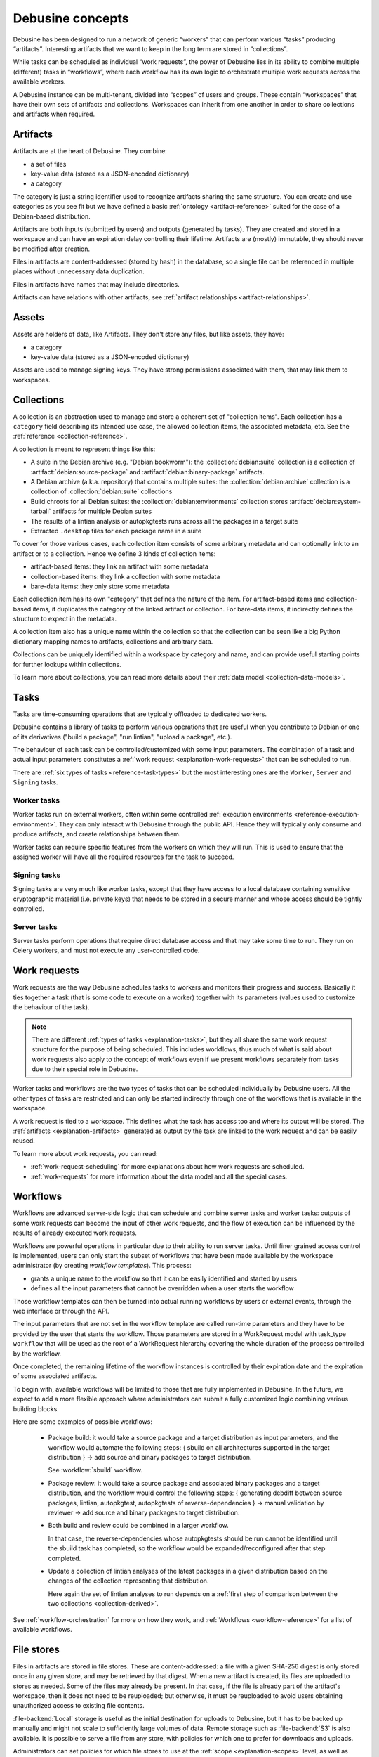 .. _debusine-concepts:

=================
Debusine concepts
=================

Debusine has been designed to run a network of generic “workers” that can
perform various “tasks” producing “artifacts”. Interesting artifacts that
we want to keep in the long term are stored in “collections”.

While tasks can be scheduled as individual “work requests”, the power of
Debusine lies in its ability to combine multiple (different) tasks in
“workflows”, where each workflow has its own logic to orchestrate multiple
work requests across the available workers.

A Debusine instance can be multi-tenant, divided into “scopes” of users
and groups. These contain “workspaces” that have their own sets of
artifacts and collections. Workspaces can inherit from one another in
order to share collections and artifacts when required.

.. _explanation-artifacts:

Artifacts
=========

Artifacts are at the heart of Debusine. They combine:

* a set of files
* key-value data (stored as a JSON-encoded dictionary)
* a category

The category is just a string identifier used to recognize artifacts sharing
the same structure. You can create and use categories as you see fit but we
have defined a basic :ref:`ontology <artifact-reference>` suited for the
case of a Debian-based distribution.

Artifacts are both inputs (submitted by users) and outputs (generated by
tasks). They are created and stored in a workspace and can have an
expiration delay controlling their lifetime. Artifacts are (mostly)
immutable, they should never be modified after creation.

Files in artifacts are content-addressed (stored by hash) in the
database, so a single file can be referenced in multiple places without
unnecessary data duplication.

Files in artifacts have names that may include directories.

Artifacts can have relations with other artifacts, see :ref:`artifact
relationships <artifact-relationships>`.

.. _explanation-assets:

Assets
======

Assets are holders of data, like Artifacts. They don't store any files,
but like assets, they have:

* a category
* key-value data (stored as a JSON-encoded dictionary)

Assets are used to manage signing keys.  They have strong permissions
associated with them, that may link them to workspaces.

.. _explanation-collections:

Collections
===========

A collection is an abstraction used to manage and store a coherent set of
"collection items". Each collection has a ``category`` field describing
its intended use case, the allowed collection items, the associated
metadata, etc. See the :ref:`reference <collection-reference>`.

A collection is meant to represent things like this:

* A suite in the Debian archive (e.g. "Debian bookworm"): the
  :collection:`debian:suite` collection is a collection of
  :artifact:`debian:source-package` and :artifact:`debian:binary-package`
  artifacts.
* A Debian archive (a.k.a. repository) that contains multiple suites:
  the :collection:`debian:archive` collection is a collection of
  :collection:`debian:suite` collections
* Build chroots for all Debian suites: the :collection:`debian:environments`
  collection stores :artifact:`debian:system-tarball` artifacts for multiple
  Debian suites
* The results of a lintian analysis or autopkgtests runs across all the
  packages in a target suite
* Extracted ``.desktop`` files for each package name in a suite

To cover for those various cases, each collection item consists of some
arbitrary metadata and can optionally link to an artifact or to a
collection. Hence we define 3 kinds of collection items:

* artifact-based items: they link an artifact with some metadata
* collection-based items: they link a collection with some metadata
* bare-data items: they only store some metadata

Each collection item has its own "category" that defines the nature of the
item. For artifact-based items and collection-based items, it duplicates
the category of the linked artifact or collection. For bare-data items, it
indirectly defines the structure to expect in the metadata.

A collection item also has a unique name within the collection so that
the collection can be seen like a big Python dictionary mapping names
to artifacts, collections and arbitrary data.

Collections can be uniquely identified within a workspace by category and
name, and can provide useful starting points for further lookups within
collections.

To learn more about collections, you can read more details about their
:ref:`data model <collection-data-models>`.

.. _explanation-tasks:

Tasks
=====

Tasks are time-consuming operations that are typically offloaded to
dedicated workers.

Debusine contains a library of tasks to perform various operations that
are useful when you contribute to Debian or one of its derivatives ("build
a package", "run lintian", "upload a package", etc.).

The behaviour of each task can be controlled/customized with some input
parameters. The combination of a task and actual input parameters
constitutes a :ref:`work request <explanation-work-requests>` that can be
scheduled to run.

There are :ref:`six types of tasks <reference-task-types>` but the most
interesting ones are the ``Worker``, ``Server`` and ``Signing`` tasks.

Worker tasks
~~~~~~~~~~~~

Worker tasks run on external workers, often within some controlled
:ref:`execution environments <reference-execution-environment>`. They can
only interact with Debusine through the public API. Hence they will
typically only consume and produce artifacts, and create relationships
between them.

Worker tasks can require specific features from the workers on which they
will run. This is used to ensure that the assigned worker will have all
the required resources for the task to succeed.

Signing tasks
~~~~~~~~~~~~~

Signing tasks are very much like worker tasks, except that they have
access to a local database containing sensitive cryptographic material
(i.e. private keys) that needs to be stored in a secure manner and whose
access should be tightly controlled.

Server tasks
~~~~~~~~~~~~

Server tasks perform operations that require direct database access
and that may take some time to run. They run on Celery workers, and must
not execute any user-controlled code.

.. _explanation-work-requests:

Work requests
=============

Work requests are the way Debusine schedules tasks to workers and monitors
their progress and success. Basically it ties together a task (that is
some code to execute on a worker) together with its parameters (values used
to customize the behaviour of the task).

.. note::

   There are different :ref:`types of tasks <explanation-tasks>`, but they
   all share the same work request structure for the purpose of being
   scheduled. This includes workflows, thus much of what is said about
   work requests also apply to the concept of workflows even if we present
   workflows separately from tasks due to their special role in Debusine.

Worker tasks and workflows are the two types of tasks that can be
scheduled individually by Debusine users. All the other types of tasks are
restricted and can only be started indirectly through one of the workflows
that is available in the workspace.

A work request is tied to a workspace. This defines what the task has
access too and where its output will be stored.  The :ref:`artifacts
<explanation-artifacts>` generated as output by the task are linked to the
work request and can be easily reused.

To learn more about work requests, you can read:

* :ref:`work-request-scheduling` for more explanations about how work
  requests are scheduled.
* :ref:`work-requests` for more information about the data model and all
  the special cases.

.. _explanation-workflows:

Workflows
=========

Workflows are advanced server-side logic that can schedule and combine
server tasks and worker tasks: outputs of some work requests can become
the input of other work requests, and the flow of execution can be
influenced by the results of already executed work requests.

Workflows are powerful operations in particular due to their ability
to run server tasks. Until finer grained access control is implemented,
users can only start the subset of workflows that have been made available
by the workspace administrator (by creating *workflow templates*). This
process:

* grants a unique name to the workflow so that it can be easily identified
  and started by users
* defines all the input parameters that cannot be overridden when a user
  starts the workflow

Those workflow templates can then be turned into actual running workflows
by users or external events, through the web
interface or through the API.

The input parameters that are not set in the workflow template are
called run-time parameters and they have to be provided by the user
that starts the workflow. Those parameters are stored in a WorkRequest
model with task_type ``workflow`` that will be used as the root of a
WorkRequest hierarchy covering the whole duration of the process
controlled by the workflow.

Once completed, the remaining lifetime of the workflow instances is
controlled by their expiration date and the expiration of some associated
artifacts.

To begin with, available workflows will be limited to those that
are fully implemented in Debusine. In the future, we expect to add
a more flexible approach where administrators can submit a fully
customized logic combining various building blocks.

Here are some examples of possible workflows:

 * Package build: it would take a source package and a target distribution
   as input parameters, and the workflow would automate the following
   steps:
   { sbuild on all architectures supported in the target distribution }
   → add source and binary packages to target distribution.

   See :workflow:`sbuild` workflow.

 * Package review: it would take a source package and associated binary
   packages and a target distribution, and the workflow would control
   the following steps:
   { generating debdiff between source packages, lintian, autopkgtest,
   autopkgtests of reverse-dependencies } → manual validation by reviewer
   → add source and binary packages to target distribution.

 * Both build and review could be combined in a larger workflow.

   In that case, the reverse-dependencies whose autopkgtests should be run
   cannot be identified until the sbuild task has completed, so the
   workflow would be expanded/reconfigured after that step completed.

 * Update a collection of lintian analyses of the latest packages in a
   given distribution based on the changes of the collection
   representing that distribution.

   Here again the set of lintian analyses to run depends on a :ref:`first
   step of comparison between the two collections <collection-derived>`.

See :ref:`workflow-orchestration` for more on how they work, and
:ref:`Workflows <workflow-reference>` for a list of available workflows.

.. _explanation-file-stores:

File stores
===========

Files in artifacts are stored in file stores.  These are content-addressed:
a file with a given SHA-256 digest is only stored once in any given store,
and may be retrieved by that digest.  When a new artifact is created, its
files are uploaded to stores as needed.  Some of the files may already be
present.  In that case, if the file is already part of the artifact's
workspace, then it does not need to be reuploaded; but otherwise, it must be
reuploaded to avoid users obtaining unauthorized access to existing file
contents.

:file-backend:`Local` storage is useful as the initial destination for
uploads to Debusine, but it has to be backed up manually and might not scale
to sufficiently large volumes of data.  Remote storage such as
:file-backend:`S3` is also available.  It is possible to serve a file from
any store, with policies for which one to prefer for downloads and uploads.

Administrators can set policies for which file stores to use at the
:ref:`scope <explanation-scopes>` level, as well as policies for populating
and draining stores of files.  Most bulk movement is handled by a periodic
job.

To learn more about file stores, see their :ref:`reference
<file-store-reference>`.

.. _explanation-scopes:

Scopes
======

Scopes are the foundational concept used to implement multi-tenancy in
Debusine. They are an administrative grouping of users, groups and
workspaces. They appear as the initial segment in the URL path of most web
views.

Groups and workspaces can only exist in a single scope. Users are global
and might be part of multiple scopes.

Since artifacts have to be stored somewhere, scopes also define the set of
:ref:`file stores <explanation-file-stores>` where files can be stored.

.. _explanation-workspaces:

Workspaces
==========

A workspace is an administrative concept hosting artifacts and
collections. Users can get different levels of access to those artifacts
and collections by being granted different roles on the workspace.

Workspaces have the following important properties:

* public: a boolean which indicates whether the artifacts are publicly
  accessible or if they are restricted to the users belonging to the
  workspace
* default_expiration_delay: the minimal duration that a new
  artifact is kept in the workspace before being expired. See
  :ref:`expiration-of-data`.

.. _explanation-workers:

Workers
=======

Workers are services that run :ref:`tasks <explanation-tasks>` on behalf of
a Debusine server.  There are three types of worker.

External workers
~~~~~~~~~~~~~~~~

Most workers are external workers, running an instance of
``debusine-worker``.  This is a daemon that runs untrusted tasks using some
form of containerization or virtualization.  It has no direct access to the
Debusine database; instead, it interacts with the server using the HTTP API
and WebSockets.

External workers process one task at a time, and only process ``Worker``
tasks.

To support spikes in work requests, Debusine is able to use
:ref:`dynamic-worker-pools` to host external workers in clouds.
These are provisioned as required, and terminated when idle.

Celery workers
~~~~~~~~~~~~~~

A Debusine instance normally has an associated Celery worker, which is used
to run tasks that require direct access to the Debusine database.  These
tasks are necessarily trusted, so they must not involve running
user-controlled code.

Celery workers have a concurrency level, normally set to the number of
logical CPUs in the system (:py:func:`os.cpu_count`).

.. todo::

   Document (and possibly fix) what happens when workers are restarted while
   running a task.

Signing workers
~~~~~~~~~~~~~~~

Signing workers work in a similar way to external workers, but they have
access to private key material, either directly or via a hardware security
module.  They only process ``Signing`` tasks.
